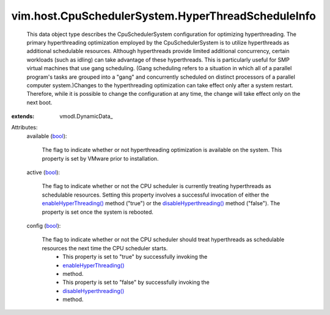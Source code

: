 
vim.host.CpuSchedulerSystem.HyperThreadScheduleInfo
===================================================
  This data object type describes the CpuSchedulerSystem configuration for optimizing hyperthreading. The primary hyperthreading optimization employed by the CpuSchedulerSystem is to utilize hyperthreads as additional schedulable resources. Although hyperthreads provide limited additional concurrency, certain workloads (such as idling) can take advantage of these hyperthreads. This is particularly useful for SMP virtual machines that use gang scheduling. (Gang scheduling refers to a situation in which all of a parallel program's tasks are grouped into a "gang" and concurrently scheduled on distinct processors of a parallel computer system.)Changes to the hyperthreading optimization can take effect only after a system restart. Therefore, while it is possible to change the configuration at any time, the change will take effect only on the next boot.
:extends: vmodl.DynamicData_

Attributes:
    available (`bool <https://docs.python.org/2/library/stdtypes.html>`_):

       The flag to indicate whether or not hyperthreading optimization is available on the system. This property is set by VMware prior to installation.
    active (`bool <https://docs.python.org/2/library/stdtypes.html>`_):

       The flag to indicate whether or not the CPU scheduler is currently treating hyperthreads as schedulable resources. Setting this property involves a successful invocation of either the `enableHyperThreading() <vim/host/CpuSchedulerSystem.rst#enableHyperThreading>`_ method ("true") or the `disableHyperthreading() <vim/host/CpuSchedulerSystem.rst#disableHyperThreading>`_ method ("false"). The property is set once the system is rebooted.
    config (`bool <https://docs.python.org/2/library/stdtypes.html>`_):

       The flag to indicate whether or not the CPU scheduler should treat hyperthreads as schedulable resources the next time the CPU scheduler starts.
        * This property is set to "true" by successfully invoking the
        * `enableHyperThreading() <vim/host/CpuSchedulerSystem.rst#enableHyperThreading>`_
        * method.
        * This property is set to "false" by successfully invoking the
        * `disableHyperthreading() <vim/host/CpuSchedulerSystem.rst#disableHyperThreading>`_
        * method.
